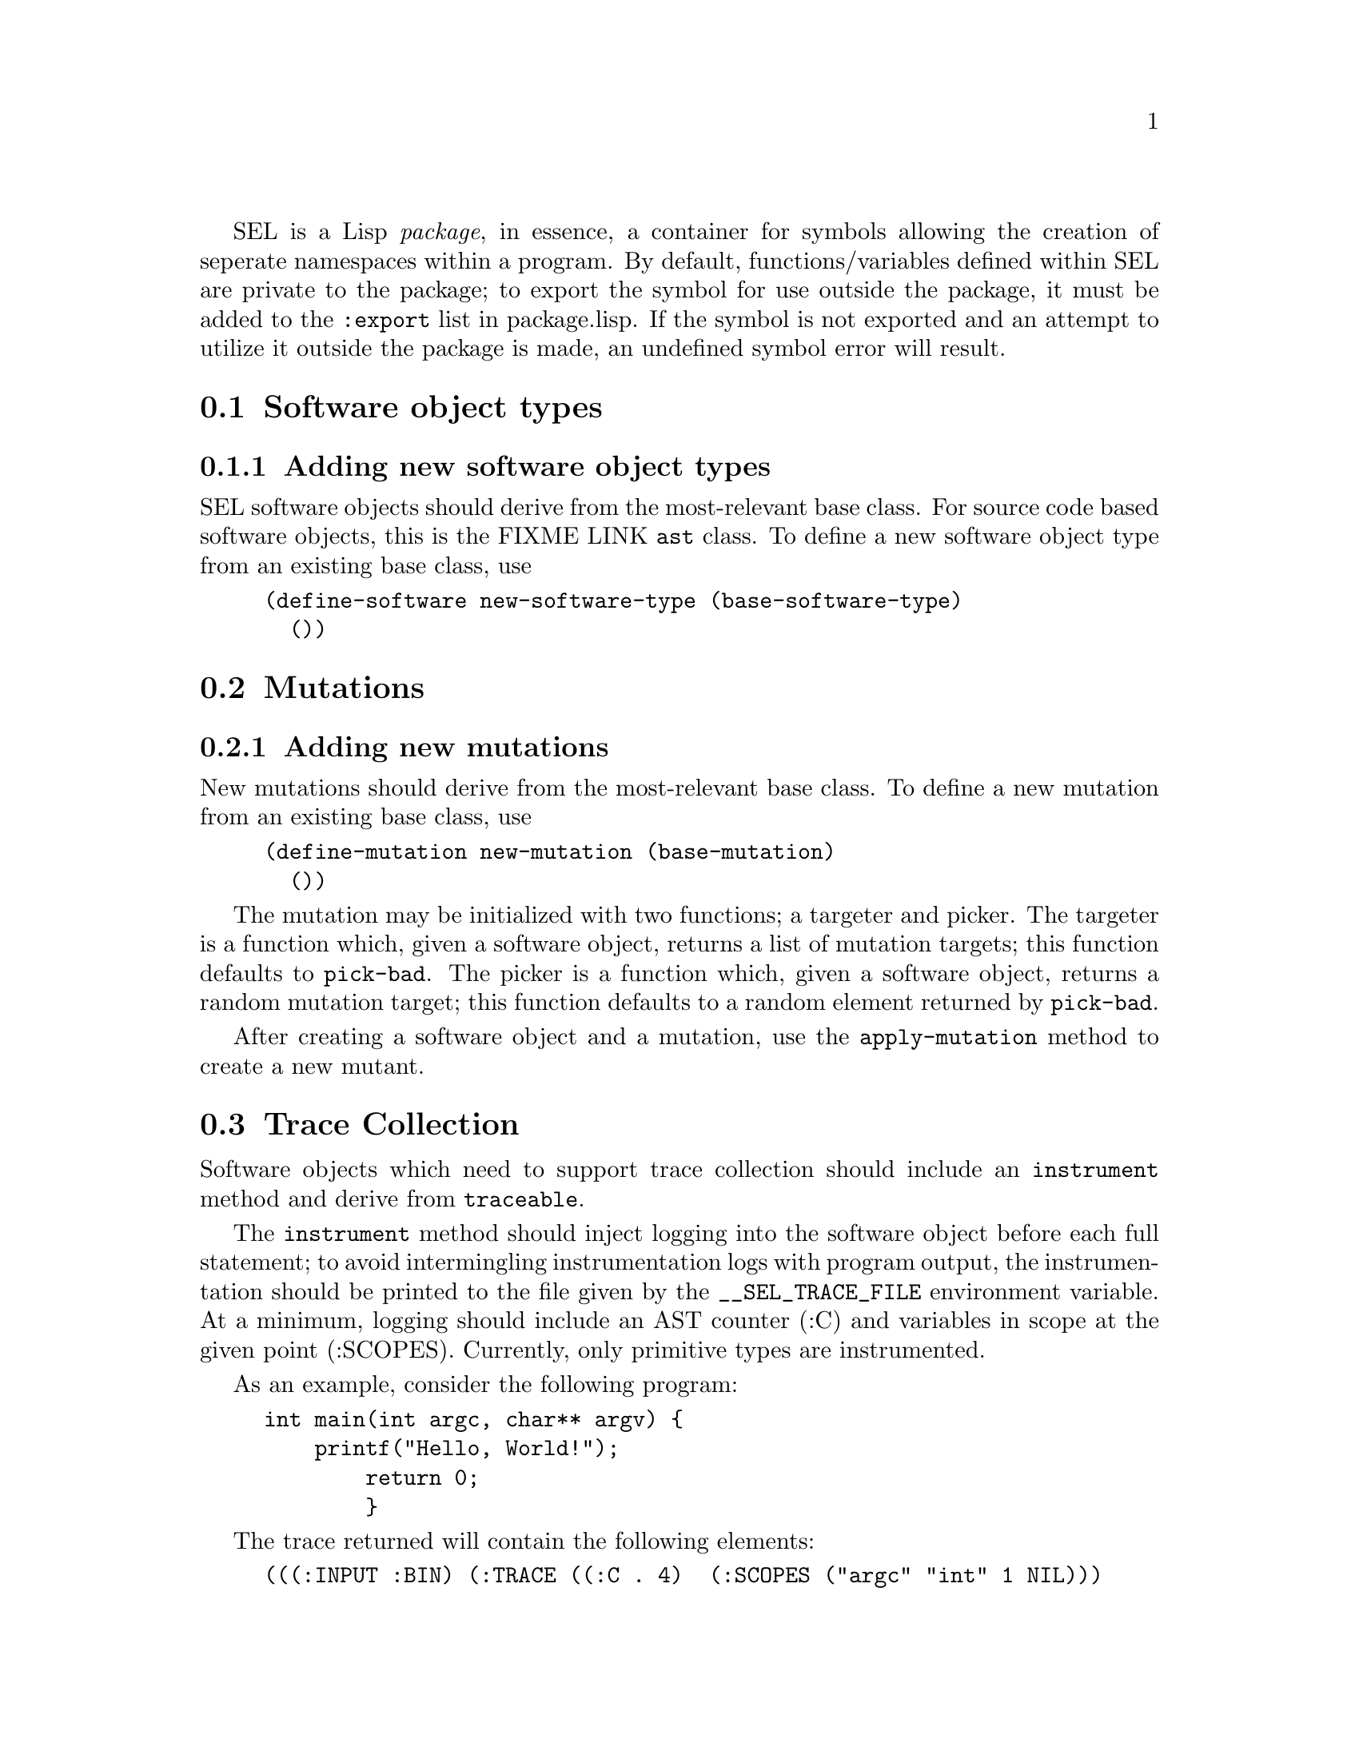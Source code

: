 

@menu
* Software object types::
* Mutations:: 
* Trace Collection::
@end menu

SEL is a Lisp @emph{package}, in essence, a container for symbols allowing
the creation of seperate namespaces within a program. By default,
functions/variables defined within SEL are private to the package; to
export the symbol for use outside the package, it must be added to the
@code{:export} list in package.lisp. If the symbol is not exported and an
attempt to utilize it outside the package is made, an undefined symbol
error will result.


@node Software object types,,,SEL API Reference
@section Software object types


@subsection Adding new software object types

SEL software objects should derive from the most-relevant base
class. For source code based software objects, this is the FIXME LINK
@code{ast} class. To define a new software object type from an
existing base class, use

@lisp
(define-software new-software-type (base-software-type)
  ())
@end lisp



@node Mutations,,,SEL API Reference
@section Mutations

@subsection Adding new mutations

New mutations should derive from the most-relevant base class. To
define a new mutation from an existing base class, use

@lisp
(define-mutation new-mutation (base-mutation)
  ())
@end lisp

The mutation may be initialized with two functions; a targeter and
picker. The targeter is a function which, given a software object,
returns a list of mutation targets; this function defaults to
@code{pick-bad}. The picker is a function which, given a software
object, returns a random mutation target; this function defaults to a
random element returned by @code{pick-bad}.

After creating a software object and a mutation, use the
@code{apply-mutation} method to create a new mutant.



@node Trace Collection,,,SEL API Reference
@section Trace Collection

Software objects which need to support trace collection should include
an @code{instrument} method and derive from @code{traceable}.

The @code{instrument} method should inject logging into the software
object before each full statement; to avoid intermingling
instrumentation logs with program output, the instrumentation should
be printed to the file given by the @code{__SEL_TRACE_FILE} environment
variable. At a minimum, logging should include an AST counter (:C) and
variables in scope at the given point (:SCOPES). Currently, only
primitive types are instrumented.

As an example, consider the following program:

@example
int main(int argc, char** argv) @{
    printf("Hello, World!");
        return 0;
        @}
@end example


The trace returned will contain the following elements:

@example
(((:INPUT :BIN) (:TRACE ((:C . 4)  (:SCOPES ("argc" "int" 1 NIL)))
                        ((:C . 10) (:SCOPES ("argc" "int" 1 NIL))))))
@end example

To collect traces, pass an instrumented version of the software object
to the @code{collect-traces} method along with a test suite of test
cases you wish to execute on the instrumented object.
